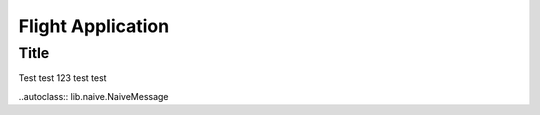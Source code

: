 Flight Application
==================

Title
-----
Test test 123 test test

..autoclass:: lib.naive.NaiveMessage